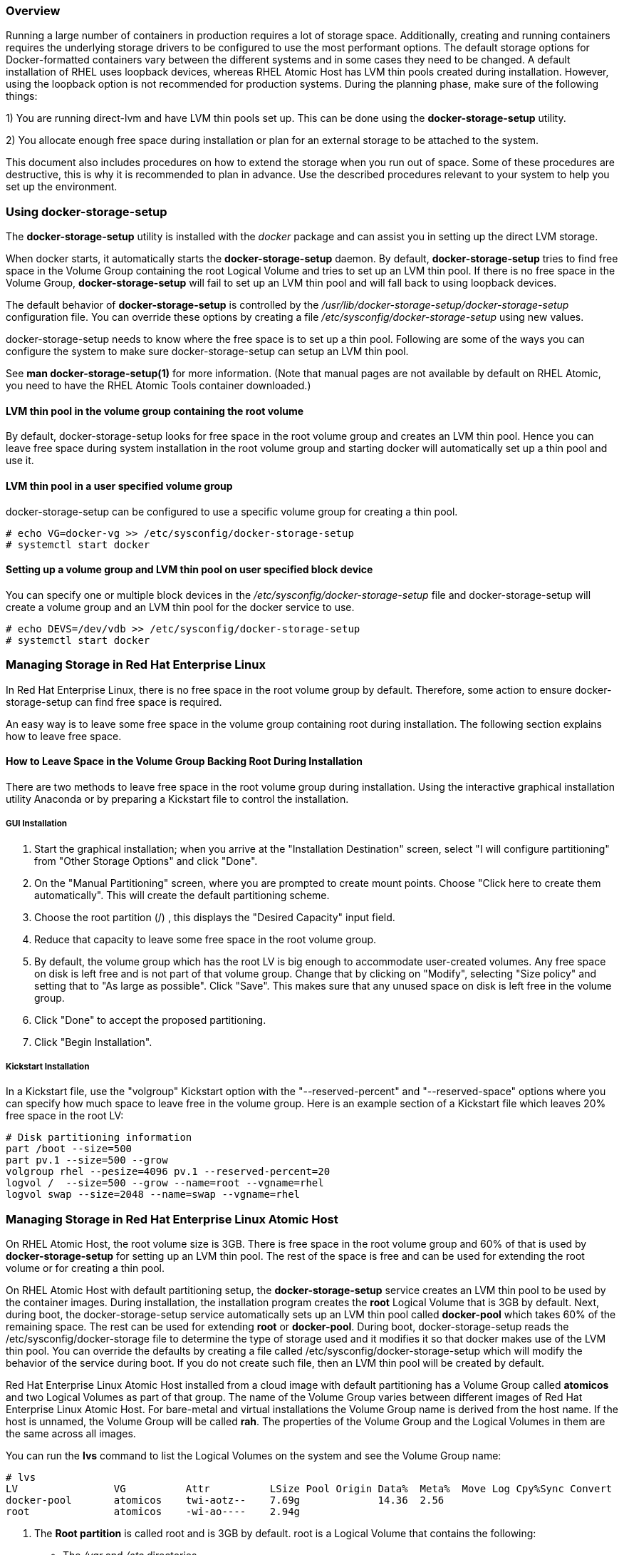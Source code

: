 === Overview

Running a large number of containers in production requires a lot of storage space. Additionally, creating and running containers requires the underlying storage drivers to be configured to use the most performant options. The default storage options for Docker-formatted containers vary between the different systems and in some cases they need to be changed. A default installation of RHEL uses loopback devices, whereas RHEL Atomic Host has LVM thin pools created during installation. However, using the loopback option is not recommended for production systems. During the planning phase, make sure of the following things:

1) You are running direct-lvm and have LVM thin pools set up. This can be done using the *docker-storage-setup* utility.

2) You allocate enough free space during installation or plan for an external storage to be attached to the system.

This document also includes procedures on how to extend the storage when you run out of space. Some of these procedures are destructive, this is why it is recommended to plan in advance. Use the described procedures relevant to your system to help you set up the environment.

=== Using docker-storage-setup

The *docker-storage-setup* utility is installed with the _docker_ package and can assist you in setting up the direct LVM storage.

When docker starts, it automatically starts the *docker-storage-setup* daemon. By default, *docker-storage-setup* tries to find free space in the Volume Group containing the root Logical Volume and tries to set up an LVM thin pool. If there is no free space in the Volume Group, *docker-storage-setup* will fail to set up an LVM thin pool and will fall back to using loopback devices.

The default behavior of *docker-storage-setup* is controlled by the _/usr/lib/docker-storage-setup/docker-storage-setup_ configuration file. You can override these options by creating a file _/etc/sysconfig/docker-storage-setup_ using new values.

docker-storage-setup needs to know where the free space is to set up a thin pool. Following are some of the ways you can configure the system to make sure docker-storage-setup can setup an LVM thin pool.

See *man docker-storage-setup(1)* for more information. (Note that manual pages are not available by default on RHEL Atomic, you need to have the RHEL Atomic Tools container downloaded.)

==== LVM thin pool in the volume group containing the root volume

By default, docker-storage-setup looks for free space in the root volume group and creates an LVM thin pool. Hence you can leave free space during system installation in the root volume group and starting docker will automatically set up a thin pool and use it.

==== LVM thin pool in a user specified volume group

docker-storage-setup can be configured to use a specific volume group for creating a thin pool.

....
# echo VG=docker-vg >> /etc/sysconfig/docker-storage-setup
# systemctl start docker
....

==== Setting up a volume group and LVM thin pool on user specified block device

You can specify one or multiple block devices in the _/etc/sysconfig/docker-storage-setup_ file and docker-storage-setup will create a volume group and an LVM thin pool for the docker service to use.

....
# echo DEVS=/dev/vdb >> /etc/sysconfig/docker-storage-setup
# systemctl start docker
....

=== Managing Storage in Red Hat Enterprise Linux

In Red Hat Enterprise Linux, there is no free space in the root volume group by default. Therefore, some action to ensure docker-storage-setup can find free space is required.

An easy way is to leave some free space in the volume group containing root during installation. The following section explains how to leave free space.

==== How to Leave Space in the Volume Group Backing Root During Installation

There are two methods to leave free space in the root volume group during installation. Using the interactive graphical installation utility Anaconda or by preparing a Kickstart file to control the installation.

===== GUI Installation

. Start the graphical installation; when you arrive at the "Installation Destination" screen, select "I will configure partitioning" from
"Other Storage Options" and click "Done".

. On the "Manual Partitioning" screen, where you are prompted to create mount points. Choose "Click here to create them automatically".
This will create the default partitioning scheme.

. Choose the root partition (/) , this displays the "Desired Capacity" input field.

. Reduce that capacity to leave some free space in the root volume group.

. By default, the volume group which has the root LV is big enough to accommodate user-created volumes. Any free space on disk is left free and is not part of that volume group. Change that by clicking on "Modify", selecting "Size policy" and setting that to "As large as possible". Click "Save". This makes sure that any unused space on disk is left free in the volume group.

. Click "Done" to accept the proposed partitioning.

. Click "Begin Installation".

===== Kickstart Installation

In a Kickstart file, use the "volgroup" Kickstart option with the "--reserved-percent" and "--reserved-space" options where you can specify how much space to leave free in the volume group. Here is an example section of a Kickstart file which leaves 20% free space in the root LV:

....
# Disk partitioning information
part /boot --size=500
part pv.1 --size=500 --grow
volgroup rhel --pesize=4096 pv.1 --reserved-percent=20
logvol /  --size=500 --grow --name=root --vgname=rhel
logvol swap --size=2048 --name=swap --vgname=rhel
....

=== Managing Storage in Red Hat Enterprise Linux Atomic Host

On RHEL Atomic Host, the root volume size is 3GB. There is free space in the root volume group and 60% of that is used by *docker-storage-setup* for setting up an LVM thin pool. The rest of the space is free and can be used for extending the root volume or for creating a thin pool.

On RHEL Atomic Host with default partitioning setup, the *docker-storage-setup* service creates an LVM thin pool to be used by the container images. During installation, the installation program creates the *root* Logical Volume that is 3GB by default. Next, during boot, the docker-storage-setup service automatically sets up an LVM thin pool called *docker-pool* which takes 60% of the remaining space. The rest can be used for extending *root* or *docker-pool*. During boot, docker-storage-setup reads the /etc/sysconfig/docker-storage file to determine the type of storage used and it modifies it so that docker makes use of the LVM thin pool. You can override the defaults by creating a file called /etc/sysconfig/docker-storage-setup which will modify the behavior of the service during boot. If you do not create such file, then an LVM thin pool will be created by default.

Red Hat Enterprise Linux Atomic Host installed from a cloud image with default partitioning has a Volume Group called *atomicos* and two Logical Volumes as part of that group. The name of the Volume Group varies between different images of Red Hat Enterprise Linux Atomic Host. For bare-metal and virtual installations the Volume Group name is derived from the host name. If the host is unnamed, the Volume Group will be called *rah*. The properties of the Volume Group and the Logical Volumes in them are the same across all images.

You can run the *lvs* command to list the Logical Volumes on the system and see the Volume Group name:

....
# lvs
LV                VG          Attr          LSize Pool Origin Data%  Meta%  Move Log Cpy%Sync Convert
docker-pool       atomicos    twi-aotz--    7.69g             14.36  2.56
root              atomicos    -wi-ao----    2.94g
....

. The *Root partition* is called root and is 3GB by default. root is a Logical Volume that contains the following:
+
* The _/var_ and _/etc_ directories.
* The _/ostree/repo_ which contains the OSTree versions.
* The _/var/lib/docker/_ directory which contains container images data, such as temporary data or the *docker volumes*.
A *docker volume* is a unit of storage that a running container can request from the host system. The unit of storage can be provided by another container but also by the host directly. In the case of Red Hat Enterprise Linux Atomic Host, these volumes are automatically allocated to the *Root Partition*, in _/var/lib/docker/vfs/_.

. A *Container Image Partition* called *docker-pool* which takes 60% of the remaining space. It is formatted as an LVM thin pool by the docker-storage-setup service. It is used to store the container images. The space used by *docker-pool* is managed by the docker-storage-setup service. When you pull a container image from a registry, for example, the image takes up space on this partition. Container images are read-only. Once an image is launched as a container, all writes (except to mounted volumes or docker volumes) are stored in this Logical Volume.

It is very important to monitor the free space in docker-pool and not to allow it to run out of space. If the LVM thin pool runs out of space it will lead to a failure because the XFS file system underlying the LVM thin pool will be retrying indefinitely in response to any I/O errors. The LVM2 tools provide a facility to monitor a thin pool and extend it based on user settings. See the _Automatically extend thin pool LV and Data space exhaustion_ sections of the _lvmthin(7)_ manual page for more information. By default, docker-storage-setup configures the thin pool for auto extension. This means as the pool fills up, it will automatically grow and consume free space available in that volume group. If the volume group gets full and there is no space left for auto extension, then you can preemptively destroy old containers that are no longer needed in order to reclaim space. Or you can stop creating or modifying container images until additional storage is added to the system.

* */etc/sysconfig/docker* - configured by the user
* */etc/sysconfig/docker-storage* - configured by programs, but can be edited by the user (you have to disable docker-storage-setup)
* */etc/sysconfig/docker-storage-setup* - configured by the user; only available in RHEL Atomic Host

==== Changing the Default Size of the Root Partition During Installation

To change the default *Root Partition* size, use the method below for your installation.

* *Anaconda*: When you arrive at the "Installation Destination" screen, select "I will configure partitioning" from "Other Storage Options" and click "Done". This will lead you to the "Manual Partitioning" screen, where you are prompted to create mount points. Choose "Click here to create them automatically", which will give you the boot, root, and swap partitions. (At this point, you only have these partitions, *docker-pool* is created later by the docker-storage-setup service). Choose the root partition (/) and enter the new value in the "Desired Capacity" input field. When you finish the installation, the system boots with your custom configuration.

* *Kickstart*: In the %post section of the Kickstart file, give the path to the /etc/sysconfig/docker-storage-setup file (which will be created automatically) and specify the necessary options after the command. The syntax is as follows:

....
%post
cat > /etc/sysconfig/docker-storage-setup << EOF
ROOT_SIZE=6G
EOF
%end
....

* *cloud-init*: The _write\_files_ directive in the user-data file is used to setup the /etc/sysconfig/docker-storage-setup file similarly to the Kickstart example above. This example user-data file sets the password for *cloud-user* to "atomic" and configures the root partition to be 6GB instead of the default 3GB.

....
#cloud-config
password: atomic
write_files:
  - path: /etc/sysconfig/docker-storage-setup
    permissions: 0644
    owner: root
    content: |
      ROOT_SIZE=6G
....

==== Changing the Size of the Root Partition After Installation

When you add container images to the *Container Image Partition* which require space in /var/lib/docker/, the image can request more space than is currently available on the *Root Partition*. A container image can request a docker volume when it has data that should not be stored in
the container, for example the data from a database server. If you run out of space on *root*, you have three options:

* Extend the Root Partition to use the free space in the volume group.
* Add new storage to the host and extend the Root Partition.
* Extend the Root Partition and shrink the Container Image Partition.

===== How to extend the Root Partition to use free space in volume group

If there is free space in volume group, then you can extend the root volume to use some or all of that free space and grow the root partition.

....
# lvextend -r -L +3GB /dev/atomicos/root
....

===== How to Add Additional Storage to the Host and Extend the Root Partition

This option is non-destructive and will enable you to add more storage to the *Root Partition* and use it. This requires creating a new Physical Volume using a new disk device (in this example /dev/sdb), add it to *atomicos* Volume Group and then extend the *Root Partition* Logical Volume. You must stop the docker daemon and the docker-storage-setup service for this task. Use the following commands:

....
# systemctl stop docker docker-storage-setup
# pvcreate /dev/sdb
# vgextend atomicos /dev/sdb
# lvextend -r -L +3GB /dev/atomicos/root
# systemctl start docker docker-storage-setup
....

===== How to Extend the Root Partition Without Adding More Storage

This option is destructive because the *Container Image Partition* will be destroyed. When it is not possible to add more storage to the *Root Partition*, you can extend it. Extending the *Root Partition* means that you will have to shrink the *Container Image Partition*. However, since LVM does not support shrinking Thinly-Provisioned Logical Volumes,

Therefore, you must stop all running containers, destroy the *Container Image Partition*, and extend the *Root Partition*. _docker-storage-setup_ will reallocate the remaining space to the *Container Image Partition* when it is restarted. Use the following commands:


....
# systemctl stop docker docker-storage-setup
# rm -rf /var/lib/docker/*
# lvremove atomicos/docker-pool
# lvextend -L +3GB /dev/atomicos/root
# systemctl start docker-storage-setup
# systemctl start docker
....

At this point you will need to download all container images again.

=== Changing Storage Configuration

If you change the storage configuration for Docker-formatted containers, you must also remember to remove the _/var/lib/docker_ directory. This directory contains the metadata for old images, containers, and volumes which are not valid for the new configuration. Examples of instances in which changing the storage configuration might be required include when switching from using loop devices to LVM thin pool, or switching from one thin pool to another. In the latter case, the old thin pool should be removed.

....
# systemctl stop docker docker-storage-setup
# rm /etc/sysconfig/docker-storage-setup
# lvremove docker/docker-pool
# rm -rf /var/lib/docker/
# systemctl start docker
....

=== Overlay Graph Driver

The `overlay` graph driver uses OverlayFS, a copy-on-write union file system that features page-cache sharing between snapshot volumes. Similarly to LVM thin pool, OverlayFS supports efficient storage of image layers. However, compared to LVM thin pool, container creation and destruction with OverlayFS uses less memory and is more performant.

[WARNING]
=======
Note that OverlayFS is not POSIX-compliant (some of the file system semantics are different from standard file systems like ext4 and XFS) and does not yet support SELinux. Therefore, make sure your applications work with OverlayFS before enabling it with the docker service . For more information on the use of OverlayFS with the docker service, see link:https://access.redhat.com/site/documentation/en-US/Red_Hat_Enterprise_Linux/7/html/7.2_Release_Notes/technology-preview-file_systems.html[Chapter 19. File Systems] from the Red Hat Enterprise Linux 7.2 Release Notes.
=======

The general way to enable the `overlay` Graph Driver for the docker service  is to disable SELinux and specify `overlay` in _/etc/sysconfig/docker-storage-setup_.

[IMPORTANT]
====
Changing the storage backend is a destructive operation.
Before starting, be sure to back up your images. This can be done in two ways:

1. Use `docker save` to back up your images and then and `docker load` to restore them.

2. Use `atomic storage export` to save all data and `atomic storage import` to restore it into the new storage backend.
====

Stop docker and remove the current storage:

----
# systemctl stop docker docker-storage-setup
# rm -rf /var/lib/docker/
----

Disable SELinux, by removing the option `--selinux-enabled` from the `OPTIONS` variable in _/etc/sysconfig/docker_:

----
# sed -i '/OPTIONS=/s/--selinux-enabled//' /etc/sysconfig/docker
----

Set `STORAGE_DRIVER` to `overlay` in _/etc/sysconfig/docker-storage-setup_:

----
STORAGE_DRIVER=overlay
----

Restart docker-storage-setup, and then docker:

----
# systemctl start docker-storage-setup
# systemctl start docker
----

* *Kickstart*
+
For a Kickstart installation, use the following commands in the `%post` section:
+
----
%post
sed -i '/OPTIONS=/s/--selinux-enabled//' /etc/sysconfig/docker
echo "STORAGE_DRIVER=overlay" >> /etc/sysconfig/docker-storage-setup
%end
----

* *cloud-init*
+
For a cloud-init installation, include the following snippet in the _user-data_ file:
+
[source,yaml]
----
runcmd:
  - sed -i '/OPTIONS=/s/--selinux-enabled//' /etc/sysconfig/docker
  - echo "STORAGE_DRIVER=overlay" >> /etc/sysconfig/docker-storage-setup
----

=== Increasing the Base Device Size

The "base device size" is the maximum size an image or container can grow to. You can check the default base size for your version of docker by running *docker info*:

----
# docker info
Containers: 0
Images: 0
Server Version: 1.9.1
Storage Driver: devicemapper
Pool Name: docker-253:1-1313713-pool
Pool Blocksize: 65.54 kB
Base Device Size: 107.4 GB
----

The base device size has been changed since docker 1.9 from 100GB to 10GB. The following is a list of the default sizes for the different versions of docker:`

* docker 1.9  Base Device Size: 107.4 GB
* docker 1.10 Base Device Size: 10.74 GB
* docker 1.11 Base Device Size: 10.74 GB

This default limit is defined by docker and will apply to all future images and containers. You can increase this per container limit using the *--dm.basesize* option, and the docker-storage-service will update it on next reboot.

....
# docker daemon --storage-opt --dm.basesize=20GB
....

Limitations:

* This option only applies to the _devicemapper_ storage backend.

* You can only expand the base size, but you cannot set a limit smaller than the default for your version of docker.

* All new containers would not have the increased rootfs size. Even after restarting the daemon with the new base device size using *--storage-opt dm.basesize=20G*, you still need to update all the existing images in order for new containers to reap benefits of this new size.

* With this approach, the heaviest application (container) dictates the size for the rest of the containers, for example, if you want to have 100 containers on your infrastructure and one of them is a data intensive application requiring 100 GB of space, you would have to set the base device size to 100 GB. Even though there are 99 other containers that only need 200 MB of space each.

=== Resetting storage for containers

Since this is a destructive command, and requires some preparations, following is a procedure explaining in detail how to use the command:

. Make sure that you have a version of Atomic Host that is 7.2.5 or later:
+
....
# atomic host upgrade
....
+
. Confirm that you have a version of Atomic Host that is 7.2.5 or later by checking the Version field when you run *atomic host status*:
+
....
# atomic host status
State: idle
Deployments:
* rhel-atomic-host-ostree:rhel-atomic-host/7/x86_64/standard
       Version: 7.2.6 (2016-07-29 19:54:25)
        Commit: b672bf8a457cb28e003dee20c53749636ef5fce3e4743afe4aaad269d3aaa62a
        OSName: rhel-atomic-host

  rhel-atomic-host-ostree:rhel-atomic-host/7/x86_64/standard
       Version: 7.2.5 (2016-06-18 15:21:12)
        Commit: 9bfe1fb65094d43e420490196de0e9aea26b3923f1c18ead557460b83356f058
        OSName: rhel-atomic-host
....
+
. List the current contents of the storage to make sure everything is safe to delete.
+
....
# atomic images

  REPOSITORY																		TAG      IMAGE ID       CREATED            VIRTUAL SIZE
  registry.access.redhat.com/rhel6							latest   sha256:b335a   2016-07-07 13:31   195.66 MB
  registry.access.redhat.com/rhel7/rhel-tools		latest   sha256:38819   2016-06-22 06:54   1.3 GB
  registry.access.redhat.com/rhel7/openscap			latest   sha256:da0d5   2016-06-20 14:24   363.37 MB
  registry.access.redhat.com/rhel7/rsyslog			latest   sha256:878a5   2016-06-16 17:18   216.0 MB
  registry.access.redhat.com/rhel7							latest   sha256:5fbb7   2016-06-16 13:27   203.5 MB
....
+
. Stop the docker daemon:
+
....
# systemctl stop docker
....
+
. Run the *atomic storage reset* command:
+
....
# atomic storage reset
....
+
. Start the docker daemon again:
+
....
# systemctl start docker
....
+
. Run the *atomic images list* command to show that all images and containers have been removed and that storage on the Atomic Host has been reset:
+
....
# atomic images

  REPOSITORY TAG IMAGE ID       CREATED            VIRTUAL SIZE
....

=== Storage Backup Guidelines

As of February 2016, Red Hat does not endorse any single backup technology for containers. We do, however, suggest the following general guidelines:

* Ensure that the Dockerfiles that you use to create containers are backed up.

* Ensure that any data required by or generated by your containers is housed on an external source. Back up the external source in a responsible manner and on a reasonable schedule.

* Create a local docker repository and use it for saving and retrieving custom containers.

* Use *docker save/load* or *atomic storage export/import* to create portable images of containers and back up those images.

=== Additional Information About Storage

* The link:https://access.redhat.com/documentation/en-US/Red_Hat_Enterprise_Linux/6/html/Logical_Volume_Manager_Administration/thinprovisioned_volumes.html[Thinly-Provisioned Logical Volumes]
section from the LVM Administrator Guide explains LVM Thin Provisioning in detail.

* The link:https://access.redhat.com/site/documentation/en-US/Red_Hat_Enterprise_Linux/7/html/Storage_Administration_Guide/index.html[Red Hat Enterprise Linux 7 Storage Administration Guide]
provides information on adding storage to Red Hat Enterprise Linux 7.
